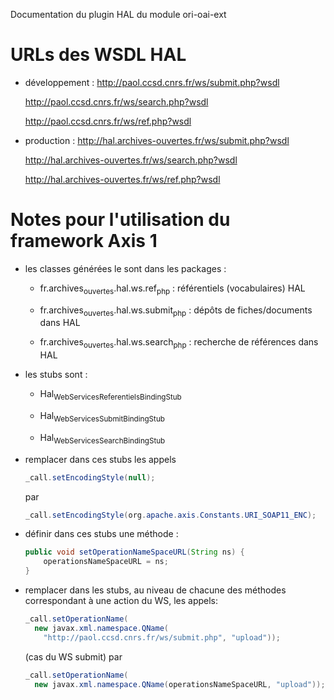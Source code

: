 Documentation du plugin HAL du module ori-oai-ext

* URLs des WSDL HAL

  - développement :
    http://paol.ccsd.cnrs.fr/ws/submit.php?wsdl

    http://paol.ccsd.cnrs.fr/ws/search.php?wsdl

    http://paol.ccsd.cnrs.fr/ws/ref.php?wsdl

  - production :
    http://hal.archives-ouvertes.fr/ws/submit.php?wsdl

    http://hal.archives-ouvertes.fr/ws/search.php?wsdl

    http://hal.archives-ouvertes.fr/ws/ref.php?wsdl

* Notes pour l'utilisation du framework *Axis 1*

  - les classes générées le sont dans les packages :

      - fr.archives_ouvertes.hal.ws.ref_php : référentiels (vocabulaires) HAL

      - fr.archives_ouvertes.hal.ws.submit_php : dépôts de fiches/documents dans HAL

      - fr.archives_ouvertes.hal.ws.search_php : recherche de références dans HAL

  - les stubs sont :

    - Hal_WebServices_ReferentielsBindingStub

    - Hal_WebServices_SubmitBindingStub

    - Hal_WebServices_SearchBindingStub

  - remplacer dans ces stubs les appels
    #+begin_src java
    _call.setEncodingStyle(null);
    #+end_src
    par
    #+begin_src java
    _call.setEncodingStyle(org.apache.axis.Constants.URI_SOAP11_ENC);
    #+end_src

  - définir dans ces stubs une méthode :
    #+begin_src java
    public void setOperationNameSpaceURL(String ns) {
    	operationsNameSpaceURL = ns;
    }
    #+end_src

  - remplacer dans les stubs, au niveau de chacune des méthodes correspondant à une action du WS, les appels:
    #+begin_src java
      _call.setOperationName(
        new javax.xml.namespace.QName(
          "http://paol.ccsd.cnrs.fr/ws/submit.php", "upload"));
    #+end_src
    (cas du WS submit)
    par
    #+begin_src java
      _call.setOperationName(
        new javax.xml.namespace.QName(operationsNameSpaceURL, "upload"));
    #+end_src
    
    
